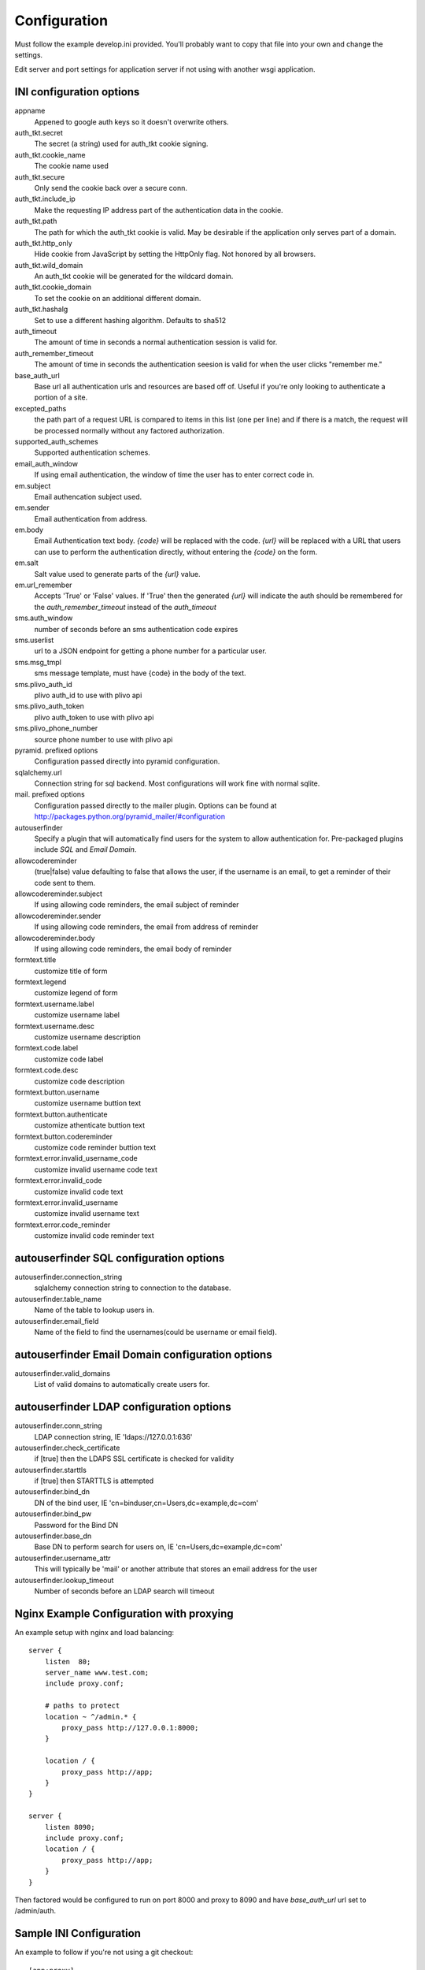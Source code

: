 Configuration
=============

Must follow the example develop.ini provided. You'll probably want to copy
that file into your own and change the settings.

Edit server and port settings for application server if not using with another
wsgi application.


INI configuration options
-------------------------

appname
    Appened to google auth keys so it doesn't overwrite others.
auth_tkt.secret
    The secret (a string) used for auth_tkt cookie signing.
auth_tkt.cookie_name
    The cookie name used
auth_tkt.secure
    Only send the cookie back over a secure conn.
auth_tkt.include_ip
    Make the requesting IP address part of the authentication data in the cookie.
auth_tkt.path
    The path for which the auth_tkt cookie is valid.
    May be desirable if the application only serves part of a domain.
auth_tkt.http_only
    Hide cookie from JavaScript by setting the HttpOnly flag. Not honored by all browsers.
auth_tkt.wild_domain
    An auth_tkt cookie will be generated for the wildcard domain.
auth_tkt.cookie_domain
    To set the cookie on an additional different domain.
auth_tkt.hashalg
    Set to use a different hashing algorithm. Defaults to sha512
auth_timeout
    The amount of time in seconds a normal authentication session is valid for.
auth_remember_timeout
    The amount of time in seconds the authentication seesion is valid for 
    when the user clicks "remember me."
base_auth_url
    Base url all authentication urls and resources are based off of. Useful if
    you're only looking to authenticate a portion of a site.
excepted_paths
    the path part of a request URL is compared to items in this list (one per line)
    and if there is a match, the request will be processed normally without
    any factored authorization.
supported_auth_schemes
    Supported authentication schemes.
email_auth_window
    If using email authentication, the window of time the user has to enter
    correct code in.
em.subject
    Email authencation subject used.
em.sender
    Email authentication from address.
em.body
    Email Authentication text body. `{code}` will be replaced with the code.
    `{url}` will be replaced with a URL that users can use to perform the
    authentication directly, without entering the `{code}` on the form.
em.salt
    Salt value used to generate parts of the `{url}` value.
em.url_remember
    Accepts 'True' or 'False' values. If 'True' then the generated `{url}` will
    indicate the auth should be remembered for the `auth_remember_timeout`
    instead of the `auth_timeout`
sms.auth_window
    number of seconds before an sms authentication code expires
sms.userlist
    url to a JSON endpoint for getting a phone number for a particular user.
sms.msg_tmpl
    sms message template, must have {code} in the body of the text.
sms.plivo_auth_id
    plivo auth_id to use with plivo api
sms.plivo_auth_token
    plivo auth_token to use with plivo api
sms.plivo_phone_number
    source phone number to use with plivo api
pyramid. prefixed options
    Configuration passed directly into pyramid configuration.
sqlalchemy.url
    Connection string for sql backend. Most configurations will work fine
    with normal sqlite.
mail. prefixed options
    Configuration passed directly to the mailer plugin. Options can be found at
    http://packages.python.org/pyramid_mailer/#configuration
autouserfinder
    Specify a plugin that will automatically find users for the system to allow
    authentication for. Pre-packaged plugins include `SQL` and `Email Domain`.
allowcodereminder
    (true|false) value defaulting to false that allows the user, if the username
    is an email, to get a reminder of their code sent to them.
allowcodereminder.subject
    If using allowing code reminders, the email subject of reminder
allowcodereminder.sender
    If using allowing code reminders, the email from address of reminder
allowcodereminder.body
    If using allowing code reminders, the email body of reminder
formtext.title
    customize title of form
formtext.legend
    customize legend of form
formtext.username.label
    customize username label
formtext.username.desc
    customize username description
formtext.code.label
    customize code label
formtext.code.desc
    customize code description
formtext.button.username
    customize username buttion text
formtext.button.authenticate
    customize athenticate buttion text
formtext.button.codereminder
    customize code reminder buttion text
formtext.error.invalid_username_code
    customize invalid username code text
formtext.error.invalid_code
    customize invalid code text
formtext.error.invalid_username
    customize invalid username text
formtext.error.code_reminder
    customize invalid code reminder text


autouserfinder SQL configuration options
----------------------------------------

autouserfinder.connection_string
    sqlalchemy connection string to connection to the database.
autouserfinder.table_name
    Name of the table to lookup users in.
autouserfinder.email_field
    Name of the field to find the usernames(could be username or email field).


autouserfinder Email Domain configuration options
-------------------------------------------------

autouserfinder.valid_domains
    List of valid domains to automatically create users for.


autouserfinder LDAP configuration options
-----------------------------------------

autouserfinder.conn_string
    LDAP connection string, IE 'ldaps://127.0.0.1:636'
autouserfinder.check_certificate
    if [true] then the LDAPS SSL certificate is checked for validity
autouserfinder.starttls
    if [true] then STARTTLS is attempted
autouserfinder.bind_dn
    DN of the bind user, IE 'cn=binduser,cn=Users,dc=example,dc=com'
autouserfinder.bind_pw
    Password for the Bind DN
autouserfinder.base_dn
    Base DN to perform search for users on, IE 'cn=Users,dc=example,dc=com'
autouserfinder.username_attr
    This will typically be 'mail' or another attribute that stores an email
    address for the user
autouserfinder.lookup_timeout
    Number of seconds before an LDAP search will timeout


Nginx Example Configuration with proxying
-----------------------------------------
An example setup with nginx and load balancing::

    server {
        listen  80;
        server_name www.test.com;
        include proxy.conf;

        # paths to protect
        location ~ ^/admin.* {
            proxy_pass http://127.0.0.1:8000;
        }

        location / {
            proxy_pass http://app;
        }
    }

    server {
        listen 8090;
        include proxy.conf;
        location / {
            proxy_pass http://app;
        }
    }


Then factored would be configured to run on port 8000 and proxy
to 8090 and have `base_auth_url` url set to /admin/auth.


Sample INI Configuration
------------------------
An example to follow if you're not using a git checkout::

    [app:proxy]
    use = egg:factored#simpleproxy
    server = 127.0.0.1
    port = 8090
    urlscheme = http

    [filter-app:main]
    use = egg:factored#main
    next = proxy
    appname = REPLACEME

    auth_tkt.secret = REPLACEME
    auth_tkt.cookie_name = factored
    auth_tkt.secure = false
    auth_tkt.include_ip = true

    auth_timeout = 7200
    auth_remember_timeout = 604800
    base_auth_url = /auth
    supported_auth_schemes = 
        Google Auth
        Email

    email_auth_window = 120
    # in seconds
    em.subject = Authentication Request
    em.sender = foo@bar.com
    em.body = 
        You have requested authentication.
        Your temporary access code is: {code}

    autouserfinder = SQL
    autouserfinder.table_name = users
    autouserfinder.email_field = email
    autouserfinder.connection_string = sqlite:///%(here)s/users.db

    allowcodereminder = true
    allowcodereminder.subject = Authentication code reminder
    allowcodereminder.sender = foo@bar.com
    allowcodereminder.body = 
        You have requested code reminder.
        Your google auth code url is: {code}

    pyramid.reload_templates = true
    pyramid.debug_authorization = true
    pyramid.debug_notfound = true
    pyramid.debug_routematch = true
    pyramid.default_locale_name = en
    pyramid.includes =
        pyramid_tm
        pyramid_mailer

    sqlalchemy.url = sqlite:///%(here)s/test.db

    # all mail settings can be found at http://packages.python.org/pyramid_mailer/#configuration
    mail.host = localhost
    mail.port = 25

    [server:main]
    use = egg:waitress#main
    # Change to 0.0.0.0 to make public:
    host = 127.0.0.1
    port = 8000


With Gunicorn
-------------

Install::

    ./bin/easy_install gunicorn

to run::

    ./bin/gunicorn_paste --workers=2 develop.ini


Customizing Templates
---------------------

Use pcreate to generate package skeleton:

    ./bin/pcreate --template=starter factored_customize
    cd factored_customize

To register template overrides customize __init__.py:

    from factored.templates import registerTemplateCustomizations

    def includeme(config):
        import factored_customize as pkg
        registerTemplateCustomizations(config, 'templates', pkg)

Modify paster ini file to include pyramid addon:

    pyramid.includes =
        ...
        factored_customize


Available Customizable Templates
--------------------------------

meta.pt
    Override metadata in the head tag.

includes.pt
    Override includes in the head tag.

headbottom.pt
    Add additional html to the bottom of the head tag. Empty by default.

top.pt
    Renders at top of container. Empty by default.

title.pt
    Renders title of application.

abovecontent.pt
    Renders above content. Empty by default.

auth.pt
    Authentication layout template.

auth-code.pt
    Code input.

auth-email.pt
    Email input.

auth-controls.pt
    Form controls.

auth-chooser.pt
    Authentication system chooser.

belowcontent.pt
    Below the content. Empty by default.

footer.pt
    Application footer.

bottom.pt
    Very bottom of layout. Empty by default.




